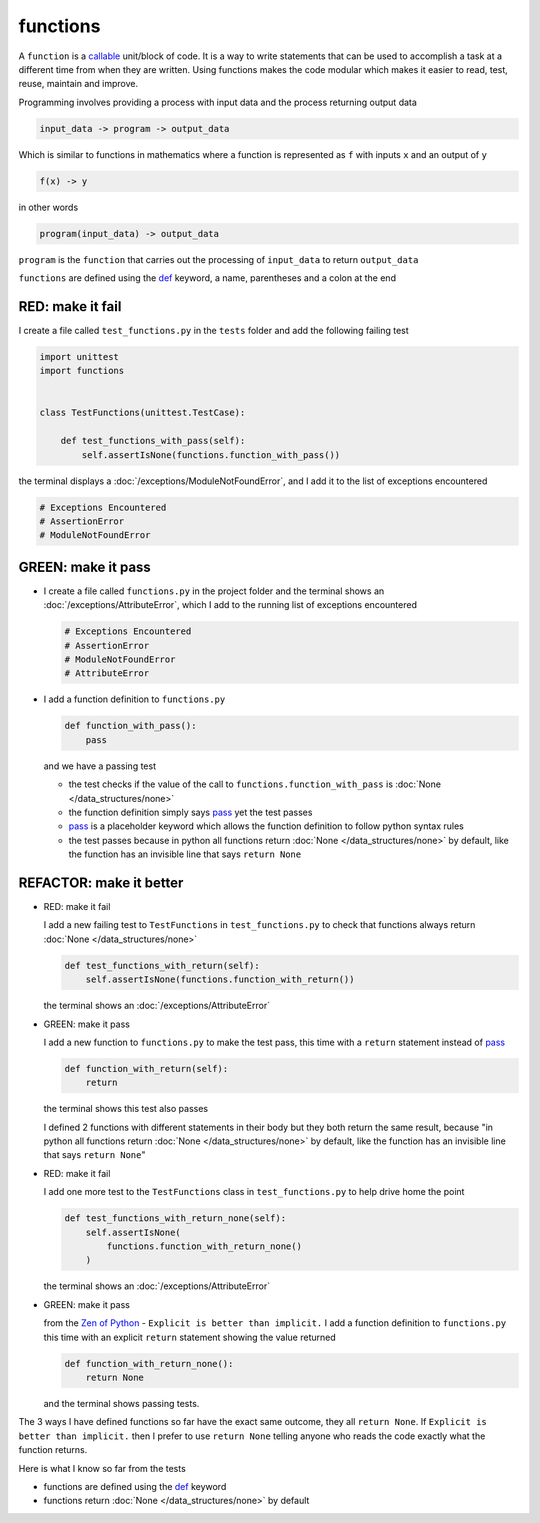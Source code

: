 
functions
=========

A ``function`` is a `callable <https://docs.python.org/3/glossary.html#term-callable>`_ unit/block of code. It is a way to write statements that can be used to accomplish a task at a different time from when they are written. Using functions makes the code modular which makes it easier to read, test, reuse, maintain and improve.

Programming involves providing a process with input data and the process returning output data

.. code-block:: python

    input_data -> program -> output_data

Which is similar to functions in mathematics where a function is represented as ``f`` with inputs ``x`` and an output of ``y``

.. code-block:: python

  f(x) -> y

in other words

.. code-block:: python

  program(input_data) -> output_data

``program`` is the ``function`` that carries out the processing of ``input_data`` to return ``output_data``

``functions`` are defined using the `def <https://docs.python.org/3/reference/lexical_analysis.html#keywords>`_ keyword, a name, parentheses and a colon at the end

RED: make it fail
^^^^^^^^^^^^^^^^^

I create a file called ``test_functions.py`` in the ``tests`` folder and add the following failing test

.. code-block:: python

  import unittest
  import functions


  class TestFunctions(unittest.TestCase):

      def test_functions_with_pass(self):
          self.assertIsNone(functions.function_with_pass())

the terminal displays a :doc:`/exceptions/ModuleNotFoundError`\ , and I add it to the list of exceptions encountered

.. code-block:: python

  # Exceptions Encountered
  # AssertionError
  # ModuleNotFoundError

GREEN: make it pass
^^^^^^^^^^^^^^^^^^^

* I create a file called ``functions.py`` in the project folder and the terminal shows an :doc:`/exceptions/AttributeError`\ , which I add to the running list of exceptions encountered

  .. code-block:: python

    # Exceptions Encountered
    # AssertionError
    # ModuleNotFoundError
    # AttributeError

* I add a function definition to ``functions.py``

  .. code-block:: python

    def function_with_pass():
        pass

  and we have a passing test

  * the test checks if the value of the call to ``functions.function_with_pass`` is :doc:`None </data_structures/none>`
  * the function definition simply says `pass <https://docs.python.org/3/reference/lexical_analysis.html#keywords>`_ yet the test passes
  * `pass <https://docs.python.org/3/reference/lexical_analysis.html#keywords>`_ is a placeholder keyword which allows the function definition to follow python syntax rules
  * the test passes because in python all functions return :doc:`None </data_structures/none>` by default, like the function has an invisible line that says ``return None``

REFACTOR: make it better
^^^^^^^^^^^^^^^^^^^^^^^^

* RED: make it fail

  I add a new failing test to ``TestFunctions`` in ``test_functions.py`` to check that functions always return :doc:`None </data_structures/none>`

  .. code-block:: python

      def test_functions_with_return(self):
          self.assertIsNone(functions.function_with_return())

  the terminal shows an :doc:`/exceptions/AttributeError`

* GREEN: make it pass

  I add a new function to ``functions.py`` to make the test pass, this time with a ``return`` statement instead of `pass <https://docs.python.org/3/reference/lexical_analysis.html#keywords>`_

  .. code-block:: python

      def function_with_return(self):
          return

  the terminal shows this test also passes

  I defined 2 functions with different statements in their body but they both return the same result, because "in python all functions return :doc:`None </data_structures/none>` by default, like the function has an invisible line that says ``return None``"

* RED: make it fail

  I add one more test to the ``TestFunctions`` class in ``test_functions.py`` to help drive home the point

  .. code-block:: python

      def test_functions_with_return_none(self):
          self.assertIsNone(
              functions.function_with_return_none()
          )

  the terminal shows an :doc:`/exceptions/AttributeError`
* GREEN: make it pass

  from the `Zen of Python <https://peps.python.org/pep-0020/>`_ - ``Explicit is better than implicit.`` I add a function definition to ``functions.py`` this time with an explicit ``return`` statement showing the value returned

  .. code-block:: python

    def function_with_return_none():
        return None

  and the terminal shows passing tests.

The 3 ways I have defined functions so far have the exact same outcome, they all ``return None``. If ``Explicit is better than implicit.`` then I prefer to use ``return None`` telling anyone who reads the code exactly what the function returns.

Here is what I know so far from the tests

* functions are defined using the `def <https://docs.python.org/3/reference/lexical_analysis.html#keywords>`_ keyword
* functions return :doc:`None </data_structures/none>` by default